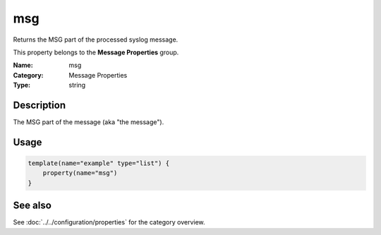 .. _prop-message-msg:
.. _properties.message.msg:

msg
===

.. index::
   single: properties; msg
   single: msg

.. summary-start

Returns the MSG part of the processed syslog message.

.. summary-end

This property belongs to the **Message Properties** group.

:Name: msg
:Category: Message Properties
:Type: string

Description
-----------
The MSG part of the message (aka "the message").

Usage
-----
.. _properties.message.msg-usage:

.. code-block:: rsyslog

   template(name="example" type="list") {
       property(name="msg")
   }

See also
--------
See :doc:`../../configuration/properties` for the category overview.
